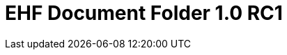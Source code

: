 :lang: en

:doctitle: EHF Document Folder 1.0 RC1

:revision: 1.0.0 RC1

:date-review: dd. mm.yyyy
:date-release: dd.mm.yyyy
:date-mandatory: dd.mm.yyyy



:snippet-dir-syntax: ../../rules/document-folder-1.0/snippets